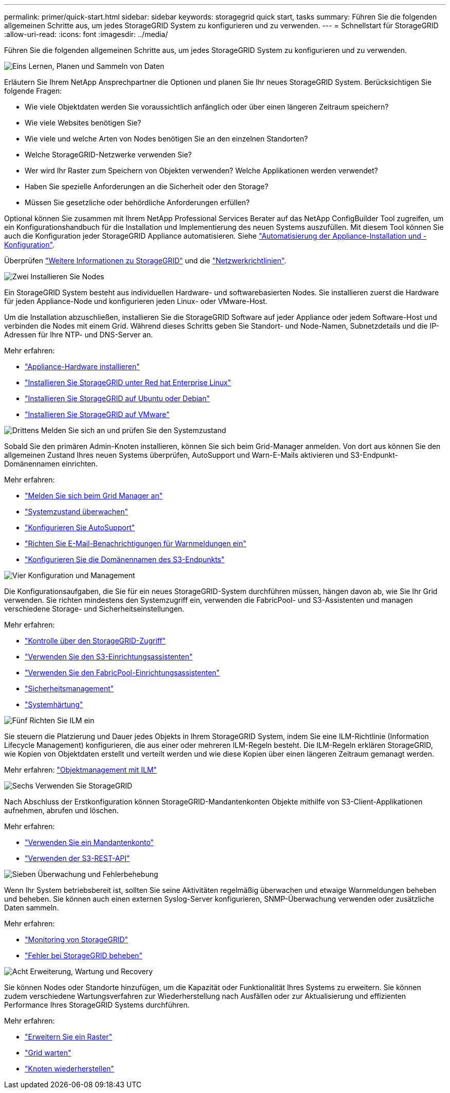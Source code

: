 ---
permalink: primer/quick-start.html 
sidebar: sidebar 
keywords: storagegrid quick start, tasks 
summary: Führen Sie die folgenden allgemeinen Schritte aus, um jedes StorageGRID System zu konfigurieren und zu verwenden. 
---
= Schnellstart für StorageGRID
:allow-uri-read: 
:icons: font
:imagesdir: ../media/


[role="lead"]
Führen Sie die folgenden allgemeinen Schritte aus, um jedes StorageGRID System zu konfigurieren und zu verwenden.

.image:https://raw.githubusercontent.com/NetAppDocs/common/main/media/number-1.png["Eins"] Lernen, Planen und Sammeln von Daten
[role="quick-margin-para"]
Erläutern Sie Ihrem NetApp Ansprechpartner die Optionen und planen Sie Ihr neues StorageGRID System. Berücksichtigen Sie folgende Fragen:

[role="quick-margin-list"]
* Wie viele Objektdaten werden Sie voraussichtlich anfänglich oder über einen längeren Zeitraum speichern?
* Wie viele Websites benötigen Sie?
* Wie viele und welche Arten von Nodes benötigen Sie an den einzelnen Standorten?
* Welche StorageGRID-Netzwerke verwenden Sie?
* Wer wird Ihr Raster zum Speichern von Objekten verwenden? Welche Applikationen werden verwendet?
* Haben Sie spezielle Anforderungen an die Sicherheit oder den Storage?
* Müssen Sie gesetzliche oder behördliche Anforderungen erfüllen?


[role="quick-margin-para"]
Optional können Sie zusammen mit Ihrem NetApp Professional Services Berater auf das NetApp ConfigBuilder Tool zugreifen, um ein Konfigurationshandbuch für die Installation und Implementierung des neuen Systems auszufüllen. Mit diesem Tool können Sie auch die Konfiguration jeder StorageGRID Appliance automatisieren. Siehe https://docs.netapp.com/us-en/storagegrid-appliances/installconfig/automating-appliance-installation-and-configuration.html["Automatisierung der Appliance-Installation und -Konfiguration"^].

[role="quick-margin-para"]
Überprüfen link:index.html["Weitere Informationen zu StorageGRID"] und die link:../network/index.html["Netzwerkrichtlinien"].

.image:https://raw.githubusercontent.com/NetAppDocs/common/main/media/number-2.png["Zwei"] Installieren Sie Nodes
[role="quick-margin-para"]
Ein StorageGRID System besteht aus individuellen Hardware- und softwarebasierten Nodes. Sie installieren zuerst die Hardware für jeden Appliance-Node und konfigurieren jeden Linux- oder VMware-Host.

[role="quick-margin-para"]
Um die Installation abzuschließen, installieren Sie die StorageGRID Software auf jeder Appliance oder jedem Software-Host und verbinden die Nodes mit einem Grid. Während dieses Schritts geben Sie Standort- und Node-Namen, Subnetzdetails und die IP-Adressen für Ihre NTP- und DNS-Server an.

[role="quick-margin-para"]
Mehr erfahren:

[role="quick-margin-list"]
* https://docs.netapp.com/us-en/storagegrid-appliances/installconfig/index.html["Appliance-Hardware installieren"^]
* link:../rhel/index.html["Installieren Sie StorageGRID unter Red hat Enterprise Linux"]
* link:../ubuntu/index.html["Installieren Sie StorageGRID auf Ubuntu oder Debian"]
* link:../vmware/index.html["Installieren Sie StorageGRID auf VMware"]


.image:https://raw.githubusercontent.com/NetAppDocs/common/main/media/number-3.png["Drittens"] Melden Sie sich an und prüfen Sie den Systemzustand
[role="quick-margin-para"]
Sobald Sie den primären Admin-Knoten installieren, können Sie sich beim Grid-Manager anmelden. Von dort aus können Sie den allgemeinen Zustand Ihres neuen Systems überprüfen, AutoSupport und Warn-E-Mails aktivieren und S3-Endpunkt-Domänennamen einrichten.

[role="quick-margin-para"]
Mehr erfahren:

[role="quick-margin-list"]
* link:../admin/signing-in-to-grid-manager.html["Melden Sie sich beim Grid Manager an"]
* link:../monitor/monitoring-system-health.html["Systemzustand überwachen"]
* link:../admin/configure-autosupport-grid-manager.html["Konfigurieren Sie AutoSupport"]
* link:../monitor/email-alert-notifications.html["Richten Sie E-Mail-Benachrichtigungen für Warnmeldungen ein"]
* link:../admin/configuring-s3-api-endpoint-domain-names.html["Konfigurieren Sie die Domänennamen des S3-Endpunkts"]


.image:https://raw.githubusercontent.com/NetAppDocs/common/main/media/number-4.png["Vier"] Konfiguration und Management
[role="quick-margin-para"]
Die Konfigurationsaufgaben, die Sie für ein neues StorageGRID-System durchführen müssen, hängen davon ab, wie Sie Ihr Grid verwenden. Sie richten mindestens den Systemzugriff ein, verwenden die FabricPool- und S3-Assistenten und managen verschiedene Storage- und Sicherheitseinstellungen.

[role="quick-margin-para"]
Mehr erfahren:

[role="quick-margin-list"]
* link:../admin/controlling-storagegrid-access.html["Kontrolle über den StorageGRID-Zugriff"]
* link:../admin/use-s3-setup-wizard.html["Verwenden Sie den S3-Einrichtungsassistenten"]
* link:../fabricpool/use-fabricpool-setup-wizard.html["Verwenden Sie den FabricPool-Einrichtungsassistenten"]
* link:../admin/manage-security.html["Sicherheitsmanagement"]
* link:../harden/index.html["Systemhärtung"]


.image:https://raw.githubusercontent.com/NetAppDocs/common/main/media/number-5.png["Fünf"] Richten Sie ILM ein
[role="quick-margin-para"]
Sie steuern die Platzierung und Dauer jedes Objekts in Ihrem StorageGRID System, indem Sie eine ILM-Richtlinie (Information Lifecycle Management) konfigurieren, die aus einer oder mehreren ILM-Regeln besteht. Die ILM-Regeln erklären StorageGRID, wie Kopien von Objektdaten erstellt und verteilt werden und wie diese Kopien über einen längeren Zeitraum gemanagt werden.

[role="quick-margin-para"]
Mehr erfahren: link:../ilm/index.html["Objektmanagement mit ILM"]

.image:https://raw.githubusercontent.com/NetAppDocs/common/main/media/number-6.png["Sechs"] Verwenden Sie StorageGRID
[role="quick-margin-para"]
Nach Abschluss der Erstkonfiguration können StorageGRID-Mandantenkonten Objekte mithilfe von S3-Client-Applikationen aufnehmen, abrufen und löschen.

[role="quick-margin-para"]
Mehr erfahren:

[role="quick-margin-list"]
* link:../tenant/index.html["Verwenden Sie ein Mandantenkonto"]
* link:../s3/index.html["Verwenden der S3-REST-API"]


.image:https://raw.githubusercontent.com/NetAppDocs/common/main/media/number-7.png["Sieben"] Überwachung und Fehlerbehebung
[role="quick-margin-para"]
Wenn Ihr System betriebsbereit ist, sollten Sie seine Aktivitäten regelmäßig überwachen und etwaige Warnmeldungen beheben und beheben. Sie können auch einen externen Syslog-Server konfigurieren, SNMP-Überwachung verwenden oder zusätzliche Daten sammeln.

[role="quick-margin-para"]
Mehr erfahren:

[role="quick-margin-list"]
* link:../monitor/index.html["Monitoring von StorageGRID"]
* link:../troubleshoot/index.html["Fehler bei StorageGRID beheben"]


.image:https://raw.githubusercontent.com/NetAppDocs/common/main/media/number-8.png["Acht"] Erweiterung, Wartung und Recovery
[role="quick-margin-para"]
Sie können Nodes oder Standorte hinzufügen, um die Kapazität oder Funktionalität Ihres Systems zu erweitern. Sie können zudem verschiedene Wartungsverfahren zur Wiederherstellung nach Ausfällen oder zur Aktualisierung und effizienten Performance Ihres StorageGRID Systems durchführen.

[role="quick-margin-para"]
Mehr erfahren:

[role="quick-margin-list"]
* link:../landing-expand/index.html["Erweitern Sie ein Raster"]
* link:../landing-maintain/index.html["Grid warten"]
* link:../maintain/warnings-and-considerations-for-grid-node-recovery.html["Knoten wiederherstellen"]

